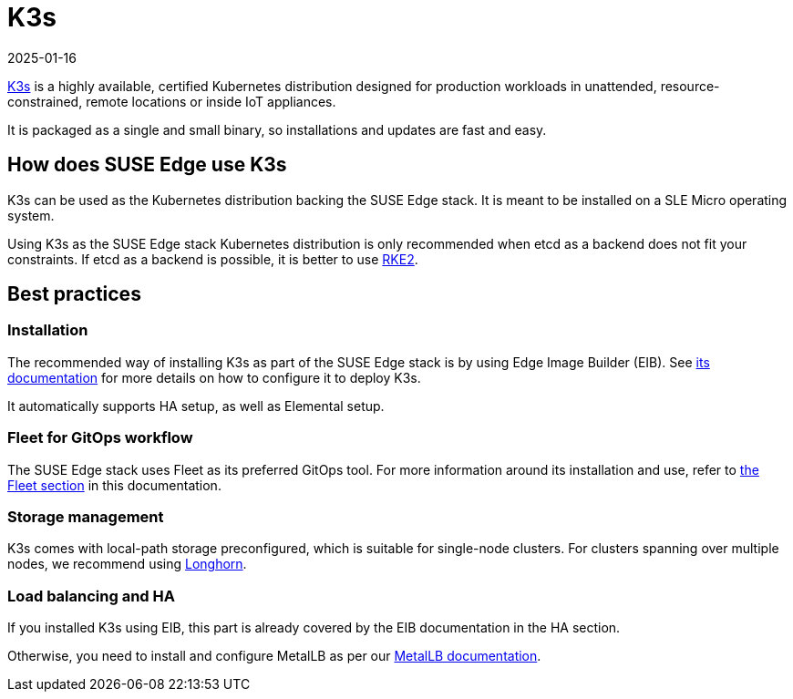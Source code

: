 [#components-k3s]
= K3s
:revdate: 2025-01-16
:page-revdate: {revdate}
:experimental:


ifdef::env-github[]
:imagesdir: ../images/
:tip-caption: :bulb:
:note-caption: :information_source:
:important-caption: :heavy_exclamation_mark:
:caution-caption: :fire:
:warning-caption: :warning:
endif::[]

https://k3s.io/[K3s] is a highly available, certified Kubernetes distribution designed for production workloads in unattended, resource-constrained, remote locations or inside IoT appliances.

It is packaged as a single and small binary, so installations and updates are fast and easy.

== How does SUSE Edge use K3s

K3s can be used as the Kubernetes distribution backing the SUSE Edge stack.
It is meant to be installed on a SLE Micro operating system.

Using K3s as the SUSE Edge stack Kubernetes distribution is only recommended when etcd as a backend does not fit your constraints. If etcd as a backend is possible, it is better to use <<components-rke2,RKE2>>.

== Best practices

=== Installation
The recommended way of installing K3s as part of the SUSE Edge stack is by using Edge Image Builder (EIB). See <<components-eib,its documentation>> for more details on how to configure it to deploy K3s.

It automatically supports HA setup, as well as Elemental setup.

=== Fleet for GitOps workflow
The SUSE Edge stack uses Fleet as its preferred GitOps tool.
For more information around its installation and use, refer to <<components-fleet,the Fleet section>> in this documentation.

=== Storage management

K3s comes with local-path storage preconfigured, which is suitable for single-node clusters.
For clusters spanning over multiple nodes, we recommend using <<components-longhorn,Longhorn>>.

=== Load balancing and HA

If you installed K3s using EIB, this part is already covered by the EIB documentation in the HA section.

Otherwise, you need to install and configure MetalLB as per our <<guides-metallb-k3s,MetalLB documentation>>.
